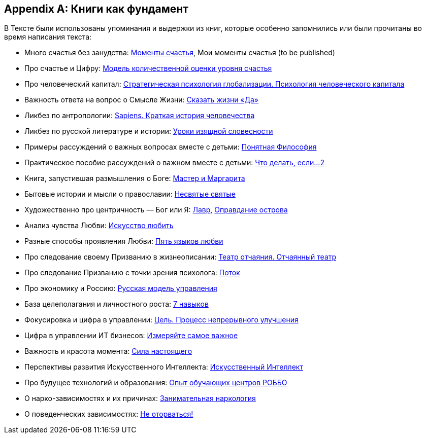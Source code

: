 [appendix]
== Книги как фундамент
:description: Наш Текст — прежде всего сборка смыслов, изначально взятых из прочитанных книг и успешно применённых на собственной практике.

В Тексте были использованы упоминания и выдержки из книг, которые особенно запомнились или были прочитаны во время написания текста:

* Много счастья без занудства: https://www.livelib.ru/review/3575245-momenty-schastya-aleks-dubas[Моменты счастья], Мои моменты счастья (to be published)
* Про счастье и Цифру: https://www.livelib.ru/work/1008288064-model-kolichestvennoj-otsenki-urovnya-schastya-vladimir-andreev[Модель количественной оценки уровня счастья]
* Про человеческий капитал: https://www.livelib.ru/review/4165063-strategicheskaya-psihologiya-globalizatsii-psihologiya-chelovecheskogo-kapitala[Стратегическая психология глобализации.
Психология человеческого капитала]
* Важность ответа на вопрос о Смысле Жизни: https://www.livelib.ru/review/4226059-skazat-zhizni-da-psiholog-v-kontslagere-sbornik-viktor-frankl[Сказать жизни «Да»]
* Ликбез по антропологии: https://www.livelib.ru/book/1002920757-sapiens-kratkaya-istoriya-chelovechestva-yuval-noj-harari[Sapiens.
Краткая история человечества]
* Ликбез по русской литературе и истории: https://www.livelib.ru/book/1001474484-rodnaya-rech-uroki-izyaschnoj-slovesnosti-sbornik-petr-vajl-aleksandr-genis[Уроки изящной словесности]
* Примеры рассуждений о важных вопросах вместе с детьми: https://www.livelib.ru/review/4050400-ponyatnaya-filosofiya-s-peterom-ekbergom-i-svenom-nurdkvistom-peter-ekberg[Понятная Философия]
* Практическое пособие рассуждений о важном вместе с детьми: https://www.livelib.ru/review/4201003-chto-delat-esli-2-prodolzhenie-polyubivshejsya-i-ochen-poleznoj-knigi-lyudmila-petranovskaya[Что делать, если...
2]
* Книга, запустившая размышления о Боге: https://www.livelib.ru/review/4002646-master-i-margarita-mihail-bulgakov[Мастер и Маргарита]
* Бытовые истории и мысли о православии: https://www.livelib.ru/book/1003089869-nesvyatye-svyatye-i-drugie-rasskazy-sbornik-arhimandrit-tihon[Несвятые святые]
* Художественно про центричность — Бог или Я: https://www.livelib.ru/review/3923053-lavr-evgenij-vodolazkin[Лавр], https://www.livelib.ru/book/1005497029-opravdanie-ostrova-evgenij-vodolazkin[Оправдание острова]
* Анализ чувства Любви: https://www.livelib.ru/review/2985526-iskusstvo-lyubit-erih-fromm[Искусство любить]
* Разные способы проявления Любви: https://www.livelib.ru/review/3720607-pyat-yazykov-lyubvi-geri-chepmen[Пять языков любви]
* Про следование своему Призванию в жизнеописании: https://www.livelib.ru/review/3730660-teatr-otchayaniya-otchayannyj-teatr-evgenij-grishkovets[Театр отчаяния. Отчаянный театр]
* Про следование Призванию с точки зрения психолога: https://www.livelib.ru/review/3879424-potok-psihologiya-optimalnogo-perezhivaniya-mihaj-chiksentmihaji[Поток]
* Про экономику и Россию: https://www.livelib.ru/review/3093508-russkaya-model-upravleniya-aleksandr-prohorov[Русская модель управления]
* База целеполагания и личностного роста: https://www.livelib.ru/review/3792199-sem-navykov-vysokoeffektivnyh-lyudej[7 навыков]
* Фокусировка и цифра в управлении: https://www.livelib.ru/review/3908812-tsel-protsess-nepreryvnogo-uluchsheniya[Цель. Процесс непрерывного улучшения]
* Цифра в управлении ИТ бизнесов: https://www.livelib.ru/review/3937348-izmeryajte-samoe-vazhnoe-kak-google-intel-i-drugie-kompanii-dobivayutsya-rosta-s-pomoschyu-okr-dzhon-dorr[Измеряйте самое важное]
* Важность и красота момента: https://www.livelib.ru/book/1001530607-sila-nastoyaschego-rukovodstvo-k-duhovnomu-probuzhdeniyu-ekhart-tolle[Сила настоящего]
* Перспективы развития Искусственного Интеллекта: https://www.livelib.ru/review/4606844-iskusstvennyj-intellekt-vozmozhnye-puti-opasnosti-i-strategii-nik-bostrom[Искусственный Интеллект] 
* Про будущее технологий и образования: https://www.livelib.ru/review/3682591-sila-franchajzinga-kak-kompaniya-robbo-postroila-topovuyu-mezhdunarodnuyu-edtechfranshizu-frolov-p[Опыт обучающих центров РОББО]
* О нарко-зависимостях и их причинах: https://www.livelib.ru/review/3535819-zanimatelnaya-narkologiya-andrej-makarevich[Занимательная наркология]
* О поведенческих зависимостях: https://www.livelib.ru/book/1002986342-ne-otorvatsya-pochemu-nash-mozg-lyubit-vsjo-novoe-i-tak-li-eto-horosho-v-epohu-interneta-adam-alter[Не оторваться!]
